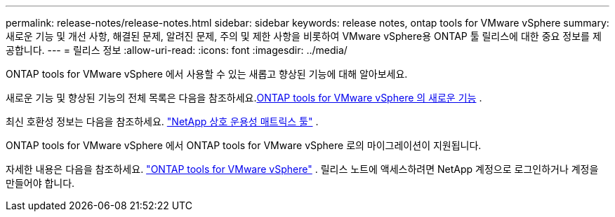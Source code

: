 ---
permalink: release-notes/release-notes.html 
sidebar: sidebar 
keywords: release notes, ontap tools for VMware vSphere 
summary: 새로운 기능 및 개선 사항, 해결된 문제, 알려진 문제, 주의 및 제한 사항을 비롯하여 VMware vSphere용 ONTAP 툴 릴리스에 대한 중요 정보를 제공합니다. 
---
= 릴리스 정보
:allow-uri-read: 
:icons: font
:imagesdir: ../media/


[role="lead"]
ONTAP tools for VMware vSphere 에서 사용할 수 있는 새롭고 향상된 기능에 대해 알아보세요.

새로운 기능 및 향상된 기능의 전체 목록은 다음을 참조하세요.xref:whats-new.adoc[ONTAP tools for VMware vSphere 의 새로운 기능] .

최신 호환성 정보는 다음을 참조하세요. https://mysupport.netapp.com/matrix["NetApp 상호 운용성 매트릭스 툴"^] .

ONTAP tools for VMware vSphere 에서 ONTAP tools for VMware vSphere 로의 마이그레이션이 지원됩니다.

자세한 내용은 다음을 참조하세요. https://library.netapp.com/ecm/ecm_download_file/ECMLP3358876["ONTAP tools for VMware vSphere"^] . 릴리스 노트에 액세스하려면 NetApp 계정으로 로그인하거나 계정을 만들어야 합니다.
